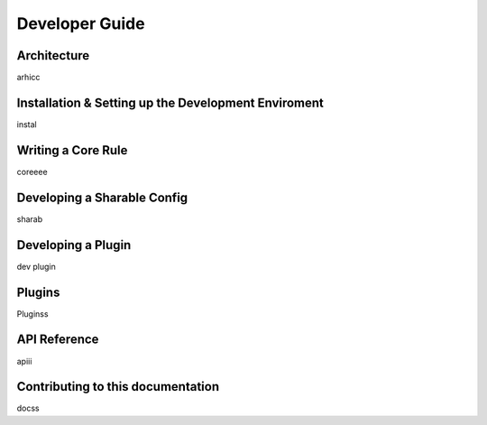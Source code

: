 ###############
Developer Guide
###############

.. index:: architecture

************
Architecture
************

arhicc


.. index:: dev-env

****************************************************
Installation & Setting up the Development Enviroment
****************************************************

instal

.. index:: writing-core-rule

*******************
Writing a Core Rule
*******************

coreeee


.. index:: develop-sharable-config

****************************
Developing a Sharable Config
****************************

sharab


.. index:: develop-plugin

*******************
Developing a Plugin
*******************

dev plugin


.. index:: plugins

*******
Plugins
*******

Pluginss


.. index:: api-reference

*************
API Reference
*************

apiii


.. index:: building-doc

**********************************
Contributing to this documentation
**********************************

docss
